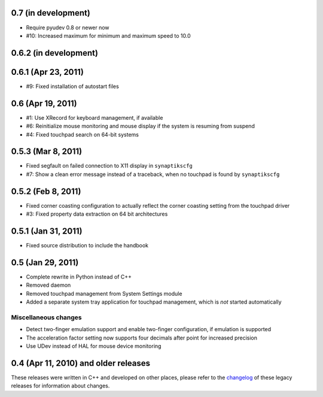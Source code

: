 0.7 (in development)
====================

- Require pyudev 0.8 or newer now
- #10: Increased maximum for minimum and maximum speed to 10.0


0.6.2 (in development)
======================


0.6.1 (Apr 23, 2011)
====================

- #9: Fixed installation of autostart files


0.6 (Apr 19, 2011)
==================

- #1: Use XRecord for keyboard management, if available
- #6: Reinitialize mouse monitoring and mouse display if the system is resuming
  from suspend
- #4: Fixed touchpad search on 64-bit systems


0.5.3 (Mar 8, 2011)
===================

- Fixed segfault on failed connection to X11 display in ``synaptikscfg``
- #7: Show a clean error message instead of a traceback, when no touchpad is
  found by ``synaptikscfg``


0.5.2 (Feb 8, 2011)
===================

- Fixed corner coasting configuration to actually reflect the corner coasting
  setting from the touchpad driver
- #3: Fixed property data extraction on 64 bit architectures


0.5.1 (Jan 31, 2011)
====================

- Fixed source distribution to include the handbook


0.5 (Jan 29, 2011)
==================

- Complete rewrite in Python instead of C++
- Removed daemon
- Removed touchpad management from System Settings module
- Added a separate system tray application for touchpad management, which is
  *not* started automatically

Miscellaneous changes
---------------------

- Detect two-finger emulation support and enable two-finger configuration, if
  emulation is supported
- The acceleration factor setting now supports four decimals after point for
  increased precision
- Use UDev instead of HAL for mouse device monitoring


0.4 (Apr 11, 2010) and older releases
=====================================

These releases were written in C++ and developed on other places, please refer
to the changelog_ of these legacy releases for information about changes.

.. _changelog: http://gitorious.org/synaptiks/synaptiks-website/blobs/master/changes.rst
